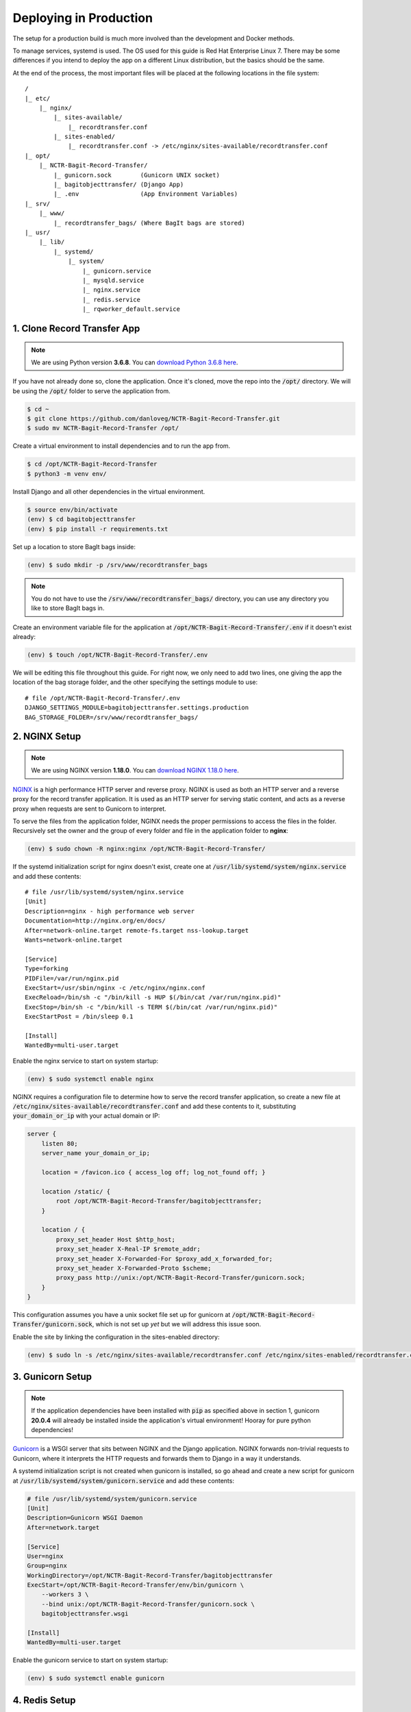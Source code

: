 Deploying in Production
=======================

The setup for a production build is much more involved than the development and Docker methods.

To manage services, systemd is used. The OS used for this guide is Red Hat Enterprise Linux 7. There
may be some differences if you intend to deploy the app on a different Linux distribution, but the
basics should be the same.

At the end of the process, the most important files will be placed at the following locations in the
file system:

::

    /
    |_ etc/
        |_ nginx/
            |_ sites-available/
                |_ recordtransfer.conf
            |_ sites-enabled/
                |_ recordtransfer.conf -> /etc/nginx/sites-available/recordtransfer.conf
    |_ opt/
        |_ NCTR-Bagit-Record-Transfer/
            |_ gunicorn.sock        (Gunicorn UNIX socket)
            |_ bagitobjecttransfer/ (Django App)
            |_ .env                 (App Environment Variables)
    |_ srv/
        |_ www/
            |_ recordtransfer_bags/ (Where BagIt bags are stored)
    |_ usr/
        |_ lib/
            |_ systemd/
                |_ system/
                    |_ gunicorn.service
                    |_ mysqld.service
                    |_ nginx.service
                    |_ redis.service
                    |_ rqworker_default.service


1. Clone Record Transfer App
############################

.. note::

    We are using Python version **3.6.8**. You can
    `download Python 3.6.8 here <https://www.python.org/downloads/release/python-368/>`_.


If you have not already done so, clone the application. Once it's cloned, move the repo into the
:code:`/opt/` directory. We will be using the :code:`/opt/` folder to serve the application from.

.. code-block:: console

    $ cd ~
    $ git clone https://github.com/danloveg/NCTR-Bagit-Record-Transfer.git
    $ sudo mv NCTR-Bagit-Record-Transfer /opt/


Create a virtual environment to install dependencies and to run the app from.

.. code-block:: console

    $ cd /opt/NCTR-Bagit-Record-Transfer
    $ python3 -m venv env/


Install Django and all other dependencies in the virtual environment.

.. code-block:: console

    $ source env/bin/activate
    (env) $ cd bagitobjecttransfer
    (env) $ pip install -r requirements.txt


Set up a location to store BagIt bags inside:

.. code-block:: console

    (env) $ sudo mkdir -p /srv/www/recordtransfer_bags


.. note::

    You do not have to use the :code:`/srv/www/recordtransfer_bags/` directory, you can use any
    directory you like to store BagIt bags in.


Create an environment variable file for the application at
:code:`/opt/NCTR-Bagit-Record-Transfer/.env` if it doesn't exist already:

.. code-block:: console

    (env) $ touch /opt/NCTR-Bagit-Record-Transfer/.env


We will be editing this file throughout this guide. For right now, we only need to add two lines,
one giving the app the location of the bag storage folder, and the other specifying the settings
module to use:

::

    # file /opt/NCTR-Bagit-Record-Transfer/.env
    DJANGO_SETTINGS_MODULE=bagitobjecttransfer.settings.production
    BAG_STORAGE_FOLDER=/srv/www/recordtransfer_bags/


2. NGINX Setup
##############

.. note::

    We are using NGINX version **1.18.0**. You can
    `download NGINX 1.18.0 here <https://nginx.org/en/download/nginx-1.18.0.tar.gz>`_.


`NGINX <https://www.nginx.com/resources/wiki/>`_ is a high performance HTTP server and reverse
proxy. NGINX is used as both an HTTP server and a reverse proxy for the record transfer application.
It is used as an HTTP server for serving static content, and acts as a reverse proxy when requests
are sent to Gunicorn to interpret.

To serve the files from the application folder, NGINX needs the proper permissions to access the
files in the folder. Recursively set the owner and the group of every folder and file in the
application folder to **nginx**:

.. code-block:: console

    (env) $ sudo chown -R nginx:nginx /opt/NCTR-Bagit-Record-Transfer/


If the systemd initialization script for nginx doesn't exist, create one at
:code:`/usr/lib/systemd/system/nginx.service` and add these contents:

::

    # file /usr/lib/systemd/system/nginx.service
    [Unit]
    Description=nginx - high performance web server
    Documentation=http://nginx.org/en/docs/
    After=network-online.target remote-fs.target nss-lookup.target
    Wants=network-online.target

    [Service]
    Type=forking
    PIDFile=/var/run/nginx.pid
    ExecStart=/usr/sbin/nginx -c /etc/nginx/nginx.conf
    ExecReload=/bin/sh -c "/bin/kill -s HUP $(/bin/cat /var/run/nginx.pid)"
    ExecStop=/bin/sh -c "/bin/kill -s TERM $(/bin/cat /var/run/nginx.pid)"
    ExecStartPost = /bin/sleep 0.1

    [Install]
    WantedBy=multi-user.target


Enable the nginx service to start on system startup:

.. code-block:: console

    (env) $ sudo systemctl enable nginx


NGINX requires a configuration file to determine how to serve the record transfer application, so
create a new file at :code:`/etc/nginx/sites-available/recordtransfer.conf` and add these contents
to it, substituting :code:`your_domain_or_ip` with your actual domain or IP:

.. code-block:: nginx

    server {
        listen 80;
        server_name your_domain_or_ip;

        location = /favicon.ico { access_log off; log_not_found off; }

        location /static/ {
            root /opt/NCTR-Bagit-Record-Transfer/bagitobjecttransfer;
        }

        location / {
            proxy_set_header Host $http_host;
            proxy_set_header X-Real-IP $remote_addr;
            proxy_set_header X-Forwarded-For $proxy_add_x_forwarded_for;
            proxy_set_header X-Forwarded-Proto $scheme;
            proxy_pass http://unix:/opt/NCTR-Bagit-Record-Transfer/gunicorn.sock;
        }
    }


This configuration assumes you have a unix socket file set up for gunicorn at
:code:`/opt/NCTR-Bagit-Record-Transfer/gunicorn.sock`, which is not set up *yet* but we will address
this issue soon.

Enable the site by linking the configuration in the sites-enabled directory:

.. code-block:: console

    (env) $ sudo ln -s /etc/nginx/sites-available/recordtransfer.conf /etc/nginx/sites-enabled/recordtransfer.conf


3. Gunicorn Setup
#################

.. note::

    If the application dependencies have been installed with :code:`pip` as specified above in
    section 1, gunicorn **20.0.4** will already be installed inside the application's virtual
    environment! Hooray for pure python dependencies!


`Gunicorn <https://gunicorn.org/>`_ is a WSGI server that sits between NGINX and the Django
application. NGINX forwards non-trivial requests to Gunicorn, where it interprets the HTTP requests
and forwards them to Django in a way it understands.

A systemd initialization script is not created when gunicorn is installed, so go ahead and create a
new script for gunicorn at :code:`/usr/lib/systemd/system/gunicorn.service` and add these contents:

.. code-block ::

    # file /usr/lib/systemd/system/gunicorn.service
    [Unit]
    Description=Gunicorn WSGI Daemon
    After=network.target

    [Service]
    User=nginx
    Group=nginx
    WorkingDirectory=/opt/NCTR-Bagit-Record-Transfer/bagitobjecttransfer
    ExecStart=/opt/NCTR-Bagit-Record-Transfer/env/bin/gunicorn \
        --workers 3 \
        --bind unix:/opt/NCTR-Bagit-Record-Transfer/gunicorn.sock \
        bagitobjecttransfer.wsgi

    [Install]
    WantedBy=multi-user.target


Enable the gunicorn service to start on system startup:

.. code-block:: console

    (env) $ sudo systemctl enable gunicorn


4. Redis Setup
##############

.. note::

    We are using Redis version **3.2.12**. You can
    `download Redis 3.2.12 here <http://download.redis.io/releases/redis-3.2.12.tar.gz>`_.


Create a systemd service initialization file for redis if it doesn't exist at
:code:`/usr/lib/systemd/system/redis.service` and add these contents:

.. code-block::

    # file /usr/lib/systemd/system/redis.service
    [Unit]
    Description=Redis persistent key-value database
    After=network.target
    After=network-online.target
    Wants=network-online.target

    [Service]
    ExecStart=/usr/bin/redis-server /etc/redis.conf --supervised systemd
    ExecStop=/usr/libexec/redis-shutdown
    Type=notify
    User=redis
    Group=redis
    RuntimeDirectory=redis
    RuntimeDirectoryMode=0755

    [Install]
    WantedBy=multi-user.target


This script tells redis that the configuration file is at :code:`/etc/redis.conf`. If you do not
have a redis configuration file already, you can get one
`here <https://raw.githubusercontent.com/redis/redis/3.0/redis.conf>`_ and copy it to
:code:`/etc/redis.conf`. You will want to edit a few of the default settings, to do so, search in
the :code:`redis.conf` file and change these settings:

.. code-block::

    # file /etc/redis.conf
    databases 1
    logfile /var/log/redis/redis.log
    dir /var/lib/redis/
    supervised systemd


Enable the redis service to start on system startup:

.. code-block:: console

    $ sudo systemctl enable redis


5. RQ Worker Setup
##################

.. note::

    If the application dependencies have been installed with :code:`pip` as specified above in
    section 1, Django-RQ **2.3.2** will already be installed inside the application's virtual
    environment! Hooray for pure python dependencies!


The RQ worker is an aysnchronous worker that interacts with the Django application and the Redis
server to run tasks off the main thread of the Django app. The implementation used is
`Django-RQ <https://github.com/rq/django-rq>`_, based on the `RQ <https://github.com/rq/rq>`_
library.

Create a systemd initialization script for the RQ worker. Create the new file at
:code:`/usr/lib/systemd/system/rqworker_default.service` and add these contents:

.. code-block::

    # file /usr/lib/systemd/system/rqworker_default.service
    [Unit]
    Description=Django-RQ Worker (default priority)
    After=network.target redis.service

    [Service]
    WorkingDirectory=/opt/NCTR-Bagit-Record-Transfer/
    ExecStart=/opt/NCTR-Bagit-Record-Transfer/env/bin/python \
        bagitobjecttransfer/manage.py rqworker default


Enable the rqworker_default service to start on system startup:

.. code-block:: console

    (env) $ sudo systemctl enable rqworker_default


We also need to tell the Django app how to access the RQ workers. To do so, add the following lines
to the :code:`/opt/NCTR-Bagit-Record-Transfer/.env` file:

::

    # file /opt/NCTR-Bagit-Record-Transfer/.env
    RQ_HOST_DEFAULT=localhost
    RQ_PORT_DEFAULT=6379
    RQ_DB_DEFAULT=0
    RQ_PASSWORD_DEFAULT=
    RQ_TIMEOUT_DEFAULT=500


6. MySQL Setup
##############

.. note::

    We are using MySQL Community Server version **8.0.22**. Download
    `MySQL Community Server here <https://dev.mysql.com/downloads/mysql/>`_.

    If the application dependencies have been installed with :code:`pip` as specified above in
    section 1, MySQL Connector/Python **8.0.22** will already be installed inside the application's
    virtual environment! Hooray for pure python dependencies!


`MySQL <https://www.mysql.com/>`_ is the chosen relational database system for the record transfer
application. MySQL is well supported, reliable, and stable. Django interacts with MySQL using the
`MySQL Connector/Python <https://github.com/mysql/mysql-connector-python>`_ library.

Create a systemd service initialization file for MySQL if it doesn't exist at
:code:`/usr/lib/systemd/system/mysqld.service` and add these contents:

.. code-block::

    # file /usr/lib/systemd/system/mysqld.service
    [Unit]
    Description=MySQL Server
    Documentation=man:mysqld(8)
    Documentation=http://dev.mysql.com/doc/refman/en/using-systemd.html
    After=network.target
    After=syslog.target

    [Install]
    WantedBy=multi-user.target

    [Service]
    User=mysql
    Group=mysql

    Type=notify

    # Disable service start and stop timeout logic of systemd for mysqld service.
    TimeoutSec=0

    # Execute pre and post scripts as root
    PermissionsStartOnly=true

    # Needed to create system tables
    ExecStartPre=/usr/bin/mysqld_pre_systemd

    # Start main service
    ExecStart=/usr/sbin/mysqld $MYSQLD_OPTS

    # Use this to switch malloc implementation
    EnvironmentFile=-/etc/sysconfig/mysql

    # Sets open_files_limit
    LimitNOFILE = 10000

    Restart=on-failure

    RestartPreventExitStatus=1

    # Set enviroment variable MYSQLD_PARENT_PID. This is required for restart.
    Environment=MYSQLD_PARENT_PID=1

    PrivateTmp=false


Enable the mysqld service to start on system startup, and start the service (we will need to
interact with mysql in the upcoming steps):

.. code-block:: console

    (env) $ sudo systemctl enable mysqld
    (env) $ sudo systemctl start mysqld


You can check the status of mysqld with:

.. code-block:: console

    (env) $ sudo systemctl status mysqld


Once the MySQL server has started up, we will need to log in to MySQL and do two things:

1. Create an empty database
2. Create a user for the database


*************************
6.1 Create Empty Database
*************************

To create an empty database, log in to the running MySQL server:

.. code-block:: console

    (env) $ sudo mysql -u root


When you're logged in, check to make sure the database has not already been created. Execute a
SHOW query to see all the databases. You'll see something like the below output if the database
hasn't been created already. If you see a database named :code:`recordtransfer`, the database
already exists.

::

    mysql> SHOW DATABASES;
    +--------------------+
    | Database           |
    +--------------------+
    | information_schema |
    | mysql              |
    | performance_schema |
    | sys                |
    +--------------------+
    4 rows in set (0.00 sec)


Create the **recordtransfer** database if it hasn't been created already:

::

    mysql> CREATE DATABASE recordtransfer;
    Query OK, 1 row affected (0.00 sec)


************************
6.2 Create Database User
************************

Now that the database exists, we will create a new account for this database that the record
transfer app will use to interact with the database. We will call the user **django**. Remember the
password you use, you will need to enter it one more place later.

::

    mysql> CREATE USER 'django'@'%' IDENTIFIED WITH mysql_native_password BY 'password';
    Query OK, 0 rows affected (0.00 sec)

    mysql> GRANT ALL ON recordtransfer.* TO 'django'@'%';
    Query OK, 0 rows affected (0.00 sec)

    mysql> FLUSH PRIVILEGES;
    Query OK, 0 rows affected (0.00 sec)

    mysql> EXIT;
    Bye


.. note::

    If you get an error when creating the password that it doesn't meet the policy requirements, you
    can check the requirements by running the MySQL query:

    .. code-block::

        SHOW VARIABLES LIKE 'validate_password%';


    You can find more info on `MySQL password validation here
    <https://dev.mysql.com/doc/refman/8.0/en/validate-password-options-variables.html>`_.


***************************************
6.3 Add MySQL Connection to Environment
***************************************

To tell the record transfer app to use the **recordtransfer** MySQL database as the **django** user,
add these lines to the environment file at :code:`/opt/NCTR-Bagit-Record-Transfer/.env`, remembering
to replace **your_password** with the actual password you created above:

::

    # file /opt/NCTR-Bagit-Record-Transfer/.env
    MYSQL_HOST=localhost
    MYSQL_DATABASE=recordtransfer
    MYSQL_USER=django
    MYSQL_PASSWORD=your_password


************************************
6.4 Migrate Record Transfer Database
************************************

.. warning::

    For the following steps, make sure that your virtual environment is activated before calling
    :code:`python3`! You can tell it's active if your command prompt starts with **(env)**. To
    activate the virtual environment, source the activation script:

    .. code-block:: console

        $ source /opt/NCTR-Bagit-Record-Transfer/env/bin/activate
        (env) $


After MySQL is set up, you can populate the new **recordtransfer** database with the tables for the
record transfer application. This process is called *database migration*. But before migrating all
of the database tables, we need to create a *new* migration so that you can set the domain of your
website. Without doing this, many common features of the application will break.

Change to the directory of the record transfer application that has the :code:`manage.py` script and
make a new migration that you'll edit to set the domain name of your site:

.. code-block:: console

    (env) $ cd /opt/NCTR-Bagit-Record-Transfer/bagitobjecttransfer/
    (env) $ python3 manage.py makemigrations --empty --name set_site_2_domain recordtransfer


A migration file is simply a Python script. Open the generated migration file to edit it. It should
be called something similar to :code:`0011_set_site_2_domain.py`. If you like vim:

.. code-block:: console

    (env) $ sudo vim recordtransfer/migration/0011_set_site_2_domain.py


Make three changes to the generated Python file:

1. Add a new function that assigns your domain to ID 2 (ID 1 is set to localhost already)
2. Add a dependency to the final sites migrations
3. Add your new function from change 1 above to the :code:`operations`


.. note::

    Change YOUR_DOMAIN_HERE to the domain of your site, and YOUR_SITE_NAME_HERE to assign a name to
    the site. YOUR_DOMAIN_HERE should not include http:// or https:// and only include the domain
    name.


.. code-block:: python

    # Generated by Django 3.1.1 on 2020-11-23 16:06

    from django.db import migrations
    from django.contrib.sites.models import Site

    # Change 1: Add a new function assigning your domain to ID 2
    def update_domain(apps, schema_editor):
        Site.objects.update_or_create(
            pk=2,
            defaults={
                'domain': 'YOUR_DOMAIN_HERE',
                'name': 'YOUR_SITE_NAME_HERE'
            }
        )

    class Migration(migrations.Migration):

        dependencies = [
            ('recordtransfer', '0010_update_site_name'),
            # Change 2: Add a dependency on the final sites migration
            ('sites', '0002_alter_domain_unique'),
        ]

        operations = [
            # Change 3: Add your new function here
            migrations.RunPython(update_domain),
        ]


Save and exit that file before applying this migration and all of the other migrations:

.. code-block:: console

    (env) $ python3 manage.py migrate


You will also want to set the domain name in :code:`/opt/NCTR-Bagit-Record-Transfer/.env` while
we're on the topic of the domain name:

::

    # file /opt/NCTR-Bagit-Record-Transfer/.env
    HOST_DOMAINS=YOUR_DOMAIN_HERE


.. note::

    The domains you put in HOST_DOMAINS will be used as Django's
    `ALLOWED_HOSTS <https://docs.djangoproject.com/en/3.1/ref/settings/#allowed-hosts>`_. You can
    add more than one domain by separating domain names with spaces.


***********************
6.5 Create a Super User
***********************

Now that the database is ready to be used by the application, we should create a super user that has
full access to the application and the database. This user is necessary to create other staff users
and administrators. Without this user, no one will be able to access the administrator website. You
can think of this super user as analogous to the application as the **django** user we created above
is to the MySQL database.

Make sure you are in the same directory as the :code:`manage.py` script. Run the super user creation
command and follow the prompts, remembering the username and password you enter.

.. code-block:: console

    (env) $ python3 manage.py createsuperuser


Once this user is created, you will be able to log in to the record transfer application to transfer
records as well as administer transfers and other users.


7. Email Setup
##############

**Work in progress.**


8. Final Checklist
##################
 
After getting to this stage, you are almost ready to start the application up. Read through the
following sections carefully, as they are important.


*************************
8.1 Environment Variables
*************************

So far, your environment file (:code:`/opt/NCTR-Bagit-Record-Transfer/.env`) should look something
like this:

::

    # file /opt/NCTR-Bagit-Record-Transfer/.env
    DJANGO_SETTINGS_MODULE=bagitobjecttransfer.settings.production
    BAG_STORAGE_FOLDER=/srv/www/recordtransfer_bags/
    HOST_DOMAINS=your_domain_here

    RQ_HOST_DEFAULT=localhost
    RQ_PORT_DEFAULT=6379
    RQ_DB_DEFAULT=0
    RQ_PASSWORD_DEFAULT=
    RQ_TIMEOUT_DEFAULT=500

    EMAIL_HOST=localhost
    EMAIL_PORT=
    EMAIL_HOST_USER=
    EMAIL_HOST_PASSWORD=

    MYSQL_HOST=localhost
    MYSQL_DATABASE=recordtransfer
    MYSQL_USER=django
    MYSQL_PASSWORD='password'


There is one final variable to set, and that is the :code:`SECRET_KEY`. To set this variable, you
will need to generate a new secret key. To do so, run the following command:

.. code-block:: console

    (env) $ python3 -c "from django.core.management import utils; print(utils.get_random_secret_key())"
    &kz_(%wj8$v@cy1)23op8i$_)h2b6kl)ia6glv_*c=1(assr#b


Copy and paste the generated string into the environment file:

::

    # file /opt/NCTR-Bagit-Record-Transfer/.env
    SECRET_KEY=&kz_(%wj8$v@cy1)23op8i$_)h2b6kl)ia6glv_*c=1(assr#b
    ...

And that's it! All of the required environment variables should now be set.


****************
8.2 Static Files
****************

To serve static files (JavaScript, CSS, images, etc.) from NGINX, you will need to 
`collect the static files <https://docs.djangoproject.com/en/3.1/ref/contrib/staticfiles/#collectstatic>`_.
This simply means copying the static files to the /static/ directory. Without doing this, NGINX will
not know where to find the static files. If you get a prompt asking if you want to overwrite files,
type :code:`yes` and press ENTER. For good measure, re-set the user & group of all files to
**nginx:nginx**:

.. code-block:: console

    (env) $ cd /opt/NCTR-Bagit-Record-Transfer/bagitobjecttransfer
    (env) $ python3 manage.py collectstatic
    (env) $ sudo chown -R nginx:nginx /opt/NCTR-Bagit-Record-Transfer/
